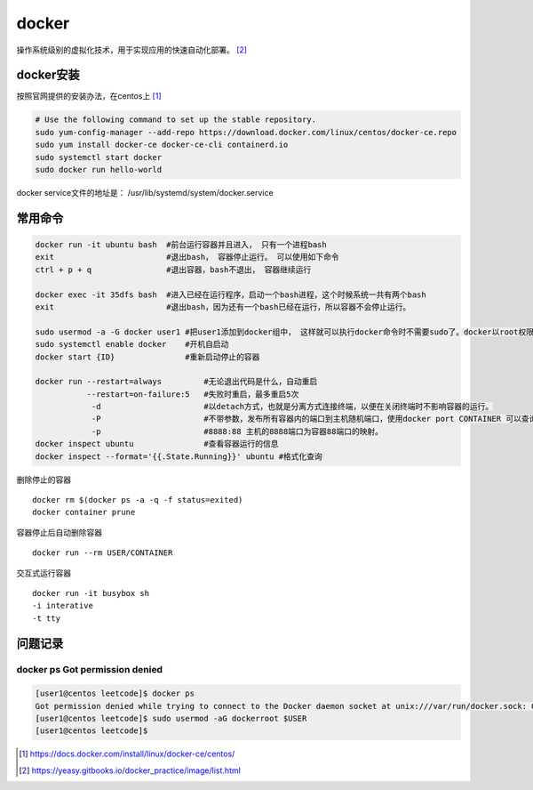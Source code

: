 **************
docker
**************

操作系统级别的虚拟化技术，用于实现应用的快速自动化部署。 [#docker-doc]_

docker安装
==============
按照官网提供的安装办法，在centos上 [#docker_install]_

.. code-block:: shell

    # Use the following command to set up the stable repository.
    sudo yum-config-manager --add-repo https://download.docker.com/linux/centos/docker-ce.repo
    sudo yum install docker-ce docker-ce-cli containerd.io
    sudo systemctl start docker
    sudo docker run hello-world

docker service文件的地址是： /usr/lib/systemd/system/docker.service


常用命令
==============

.. code-block:: shell

   docker run -it ubuntu bash  #前台运行容器并且进入， 只有一个进程bash
   exit                        #退出bash， 容器停止运行。 可以使用如下命令
   ctrl + p + q                #退出容器，bash不退出， 容器继续运行

   docker exec -it 35dfs bash  #进入已经在运行程序，启动一个bash进程，这个时候系统一共有两个bash
   exit                        #退出bash，因为还有一个bash已经在运行，所以容器不会停止运行。

   sudo usermod -a -G docker user1 #把user1添加到docker组中， 这样就可以执行docker命令时不需要sudo了。docker以root权限运行
   sudo systemctl enable docker    #开机自启动
   docker start {ID}               #重新启动停止的容器

   docker run --restart=always         #无论退出代码是什么，自动重启
              --restart=on-failure:5   #失败时重启，最多重启5次
               -d                      #以detach方式，也就是分离方式连接终端，以便在关闭终端时不影响容器的运行。
               -P                      #不带参数，发布所有容器内的端口到主机随机端口，使用docker port CONTAINER 可以查询。
               -p                      #8888:88 主机的8888端口为容器88端口的映射。
   docker inspect ubuntu               #查看容器运行的信息
   docker inspect --format='{{.State.Running}}' ubuntu #格式化查询

删除停止的容器

::

   docker rm $(docker ps -a -q -f status=exited)
   docker container prune

容器停止后自动删除容器

::

   docker run --rm USER/CONTAINER

交互式运行容器

::

   docker run -it busybox sh
   -i interative
   -t tty

问题记录
=============

docker ps Got permission denied
----------------------------------

.. code-block:: console

    [user1@centos leetcode]$ docker ps
    Got permission denied while trying to connect to the Docker daemon socket at unix:///var/run/docker.sock: Get http://%2Fvar%2Frun%2Fdocker.sock/v1.40/containers/json: dial unix /var/run/docker.sock: connect: permission denied
    [user1@centos leetcode]$ sudo usermod -aG dockerroot $USER
    [user1@centos leetcode]$

.. [#docker_install] https://docs.docker.com/install/linux/docker-ce/centos/
.. [#docker-doc] https://yeasy.gitbooks.io/docker_practice/image/list.html
